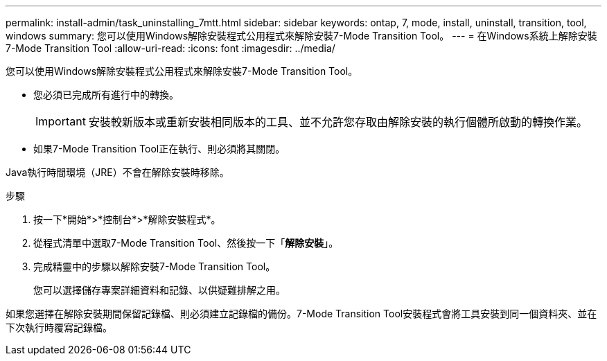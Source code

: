 ---
permalink: install-admin/task_uninstalling_7mtt.html 
sidebar: sidebar 
keywords: ontap, 7, mode, install, uninstall, transition, tool, windows 
summary: 您可以使用Windows解除安裝程式公用程式來解除安裝7-Mode Transition Tool。 
---
= 在Windows系統上解除安裝7-Mode Transition Tool
:allow-uri-read: 
:icons: font
:imagesdir: ../media/


[role="lead"]
您可以使用Windows解除安裝程式公用程式來解除安裝7-Mode Transition Tool。

* 您必須已完成所有進行中的轉換。
+

IMPORTANT: 安裝較新版本或重新安裝相同版本的工具、並不允許您存取由解除安裝的執行個體所啟動的轉換作業。

* 如果7-Mode Transition Tool正在執行、則必須將其關閉。


Java執行時間環境（JRE）不會在解除安裝時移除。

.步驟
. 按一下*開始*>*控制台*>*解除安裝程式*。
. 從程式清單中選取7-Mode Transition Tool、然後按一下「*解除安裝*」。
. 完成精靈中的步驟以解除安裝7-Mode Transition Tool。
+
您可以選擇儲存專案詳細資料和記錄、以供疑難排解之用。



如果您選擇在解除安裝期間保留記錄檔、則必須建立記錄檔的備份。7-Mode Transition Tool安裝程式會將工具安裝到同一個資料夾、並在下次執行時覆寫記錄檔。
